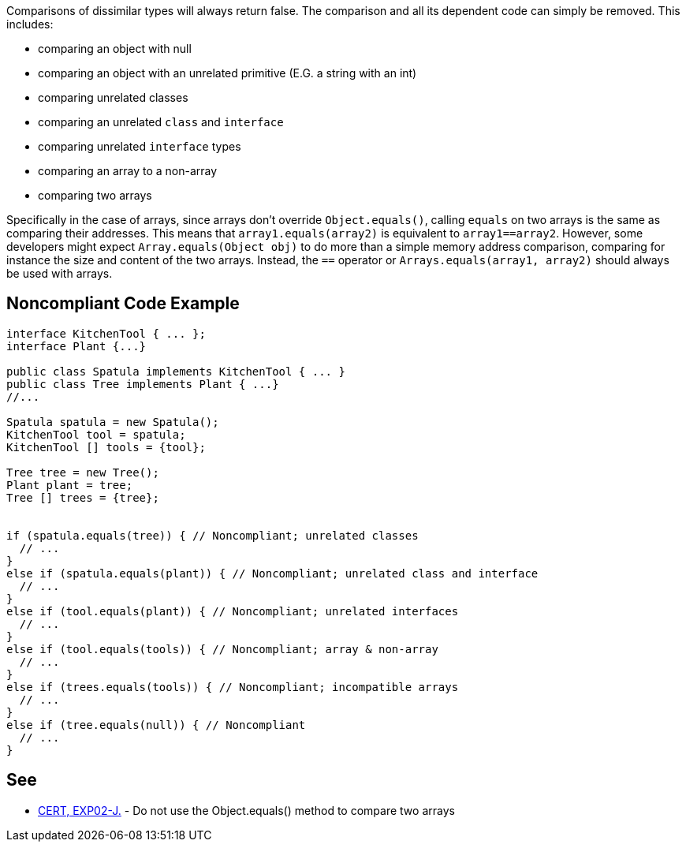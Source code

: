 Comparisons of dissimilar types will always return false. The comparison and all its dependent code can simply be removed. This includes:

* comparing an object with null
* comparing an object with an unrelated primitive (E.G. a string with an int)
* comparing unrelated classes
* comparing an unrelated ``++class++`` and ``++interface++``
* comparing unrelated ``++interface++`` types
* comparing an array to a non-array
* comparing two arrays

Specifically in the case of arrays, since arrays don't override ``++Object.equals()++``, calling ``++equals++`` on two arrays is the same as comparing their addresses. This means that ``++array1.equals(array2)++`` is equivalent to ``++array1==array2++``.
However, some developers might expect ``++Array.equals(Object obj)++`` to do more than a simple memory address comparison, comparing for instance the size and content of the two arrays. Instead, the ``++==++`` operator or ``++Arrays.equals(array1, array2)++`` should always be used with arrays.

== Noncompliant Code Example

----
interface KitchenTool { ... };
interface Plant {...}

public class Spatula implements KitchenTool { ... }
public class Tree implements Plant { ...}
//...

Spatula spatula = new Spatula();
KitchenTool tool = spatula;
KitchenTool [] tools = {tool};

Tree tree = new Tree();
Plant plant = tree;
Tree [] trees = {tree};


if (spatula.equals(tree)) { // Noncompliant; unrelated classes
  // ...
}
else if (spatula.equals(plant)) { // Noncompliant; unrelated class and interface
  // ...
}
else if (tool.equals(plant)) { // Noncompliant; unrelated interfaces
  // ...
}
else if (tool.equals(tools)) { // Noncompliant; array & non-array
  // ...
}
else if (trees.equals(tools)) { // Noncompliant; incompatible arrays
  // ...
}
else if (tree.equals(null)) { // Noncompliant
  // ...
}
----

== See

* https://wiki.sei.cmu.edu/confluence/x/5zdGBQ[CERT, EXP02-J.] - Do not use the Object.equals() method to compare two arrays
